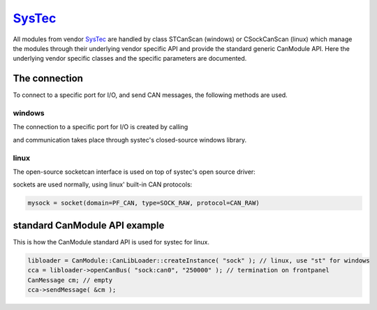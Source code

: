 =========
`SysTec`_
=========

All modules from vendor `SysTec`_ are handled by class STCanScan (windows) or CSockCanScan (linux) which 
manage the modules through their underlying vendor specific API and provide the standard generic CanModule API.
Here the underlying vendor specific classes and the specific parameters are documented. 


The connection 
--------------

To connect to a specific port for I/O, and send CAN messages, the following methods are used.

windows
^^^^^^^

The connection to a specific port for I/O is created by calling

.. doxygenclass:: STCanScan
	:project: CanModule
	:members: createBus, sendMessage

and communication takes place through systec's closed-source windows library.
	
linux
^^^^^

The open-source socketcan interface is used on top of systec's open source driver:

.. doxygenclass:: CSockCanScan 
	:project: CanModule
	:members: createBus, sendMessage


sockets are used normally, using linux' built-in CAN protocols:

.. code-block:: c++ 

 mysock = socket(domain=PF_CAN, type=SOCK_RAW, protocol=CAN_RAW)
	

standard CanModule API example
------------------------------

This is how the CanModule standard API is used for systec for linux.

.. code-block:: c++

 libloader = CanModule::CanLibLoader::createInstance( "sock" ); // linux, use "st" for windows
 cca = libloader->openCanBus( "sock:can0", "250000" ); // termination on frontpanel
 CanMessage cm; // empty
 cca->sendMessage( &cm );
